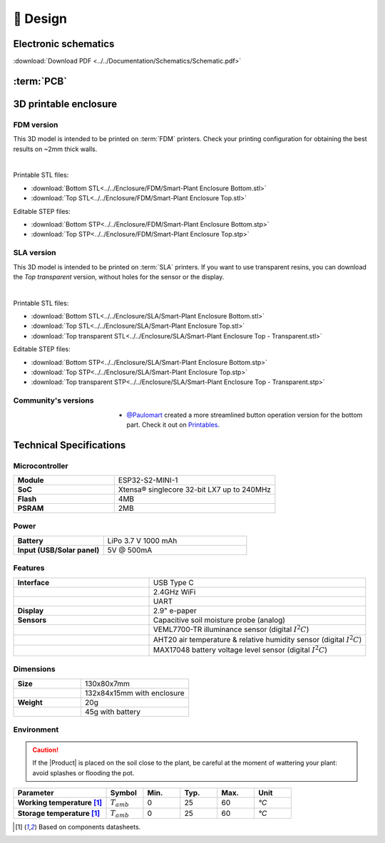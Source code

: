 📐 Design
===========================

Electronic schematics
---------------------
.. image:: ../../Documentation/Schematics/Schematic_1.png
    :width: 49%

.. image:: ../../Documentation/Schematics/Schematic_2.png
    :width: 49%

:download:`Download PDF <../../Documentation/Schematics/Schematic.pdf>`

.. _pcb:

:term:`PCB`
----------

.. raw:: html

    <iframe src="_static/ibom.html" height="800px" width="100%"></iframe>


.. _enclosure:

3D printable enclosure
-----------------------


FDM version
^^^^^^^^^^^^^^^^^
This 3D model is intended to be printed on :term:`FDM` printers. Check your printing configuration for obtaining the best results on ~2mm thick walls.

.. image:: ../../Enclosure/FDM/Render.png
    :width: 49%
    
.. image:: ../../Enclosure/FDM/Render_1.png
    :width: 49%

|

Printable STL files:

- :download:`Bottom STL<../../Enclosure/FDM/Smart-Plant Enclosure Bottom.stl>`
- :download:`Top STL<../../Enclosure/FDM/Smart-Plant Enclosure Top.stl>`

Editable STEP files:

- :download:`Bottom STP<../../Enclosure/FDM/Smart-Plant Enclosure Bottom.stp>`
- :download:`Top STP<../../Enclosure/FDM/Smart-Plant Enclosure Top.stp>`


SLA version
^^^^^^^^^^^^^^^^^
This 3D model is intended to be printed on :term:`SLA` printers. 
If you want to use transparent resins, you can download the *Top transparent* version, without holes for the sensor or the display.

.. image:: ../../Enclosure/SLA/Render.png
    :width: 49%
    
.. image:: ../../Enclosure/SLA/Render_1.png
    :width: 49%

|

Printable STL files:

- :download:`Bottom STL<../../Enclosure/SLA/Smart-Plant Enclosure Bottom.stl>`
- :download:`Top STL<../../Enclosure/SLA/Smart-Plant Enclosure Top.stl>`
- :download:`Top transparent STL<../../Enclosure/SLA/Smart-Plant Enclosure Top - Transparent.stl>`

Editable STEP files:

- :download:`Bottom STP<../../Enclosure/SLA/Smart-Plant Enclosure Bottom.stp>`
- :download:`Top STP<../../Enclosure/SLA/Smart-Plant Enclosure Top.stp>`
- :download:`Top transparent STP<../../Enclosure/SLA/Smart-Plant Enclosure Top - Transparent.stp>`


Community's versions
^^^^^^^^^^^^^^^^^^^^^^

.. figure:: https://media.printables.com/media/prints/745390/images/5824027_fd714d4d-da38-4658-af41-c73c53df3433_d8d7018c-166e-40a0-8fd8-d4adc773e110/thumbs/inside/1920x1440/jpeg/img_7507.webp
    :align: left
    :figwidth: 200px   

    
- `@Paulomart <https://github.com/Paulomart>`_ created a more streamlined button operation version for the bottom part. Check it out on `Printables <https://www.printables.com/de/model/745390-smart-plant-bottom-enclosure-with-improved-buttons>`_.




Technical Specifications
-------------------------

Microcontroller 
^^^^^^^^^^^^
.. list-table:: 
    :widths: 50 80
    :stub-columns: 1

    * - Module
      - ESP32-S2-MINI-1
    * - SoC
      - Xtensa® singlecore 32-bit LX7 up to 240MHz
    * - Flash
      - 4MB
    * - PSRAM
      - 2MB

Power
^^^^^^^^^^^^

.. list-table:: 
    :widths: 50 80
    :stub-columns: 1

    * - Battery 
      - LiPo 3.7 V 1000 mAh
    * - Input (USB/Solar panel)
      - 5V @ 500mA


Features
^^^^^^^^^^^^

.. list-table:: 
    :widths: 50 80
    :stub-columns: 1

    * - Interface 
      - USB Type C 
    * - 
      - 2.4GHz WiFi 
    * - 
      - UART
    * - Display
      - 2.9" e-paper 
    * - Sensors
      - Capacitive soil moisture probe (analog)
    * - 
      - VEML7700-TR illuminance sensor (digital :math:`I^2C`)
    * - 
      - AHT20 air temperature & relative humidity sensor (digital :math:`I^2C`)
    * - 
      - MAX17048 battery voltage level sensor (digital :math:`I^2C`)


Dimensions
^^^^^^^^^^^^

.. list-table:: 
    :widths: 50 80
    :stub-columns: 1

    * - Size 
      - 130x80x7mm
    * - 
      - 132x84x15mm with enclosure
    * - Weight
      - 20g
    * - 
      - 45g with battery


Environment
^^^^^^^^^^^^
.. Caution::
    If the |Product| is placed on the soil close to the plant, be careful at the moment of wattering your plant: avoid splashes 
    or flooding the pot.

.. list-table:: 
    :widths: 50 20 20 20 20 20
    :header-rows: 1
    :stub-columns: 1

    * - Parameter
      - Symbol
      - Min.
      - Typ.
      - Max.
      - Unit
    * - Working temperature [1]_
      - :math:`T_{amb}`
      - 0
      - 25 
      - 60
      - *°C*
    * - Storage temperature [1]_
      - :math:`T_{amb}`
      - 0
      - 25 
      - 60
      - *°C*

.. [1] Based on components datasheets.